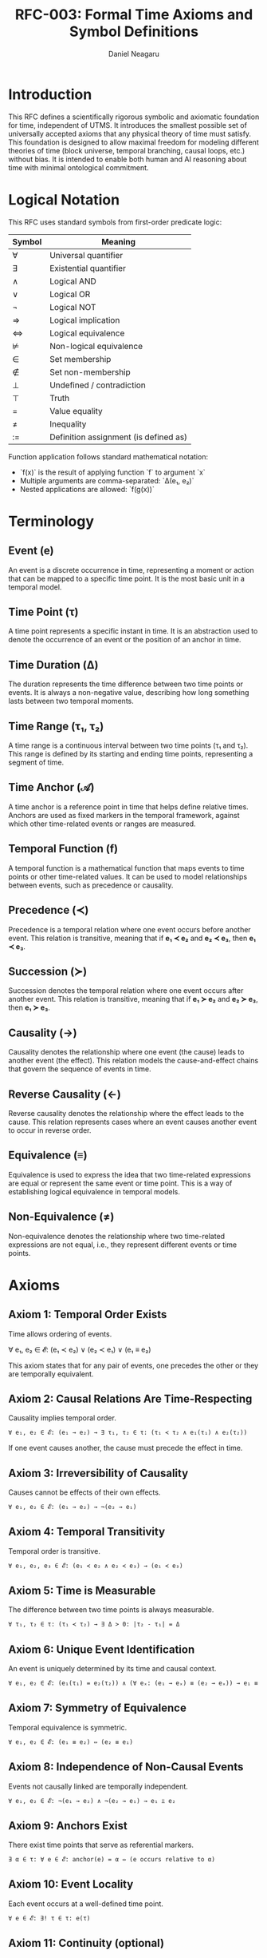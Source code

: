 #+TITLE: RFC-003: Formal Time Axioms and Symbol Definitions
#+RFC-ID: 003
#+STATUS: Draft
#+AUTHOR: Daniel Neagaru
#+CREATED: <2025-04-15>
#+LAST-MODIFIED: <2025-04-15>
#+VERSION: 0.1
#+DEPENDS-ON: RFC-001
#+SUPERSEDES:
#+ABSTRACT: Defines a minimal symbolic and axiomatic foundation for time, grounded in physical reality and model-agnostic compatibility.


* Introduction
:PROPERTIES:
:ID:       8dba509e-5c43-4217-8096-d65514541b2a
:END:
This RFC defines a scientifically rigorous symbolic and axiomatic
foundation for time, independent of UTMS. It introduces the smallest
possible set of universally accepted axioms that any physical theory
of time must satisfy. This foundation is designed to allow maximal
freedom for modeling different theories of time (block universe,
temporal branching, causal loops, etc.) without bias. It is intended
to enable both human and AI reasoning about time with minimal
ontological commitment.

* Logical Notation
:PROPERTIES:
:ID:       31918d99-1312-4d3e-9055-b3ac31001a50
:END:

This RFC uses standard symbols from first-order predicate logic:

| Symbol | Meaning                               |
|--------+---------------------------------------|
| ∀      | Universal quantifier                  |
| ∃      | Existential quantifier                |
| ∧      | Logical AND                           |
| ∨      | Logical OR                            |
| ¬      | Logical NOT                           |
| ⇒      | Logical implication                   |
| ⇔      | Logical equivalence                   |
| ⊭      | Non-logical equivalence               |
| ∈      | Set membership                        |
| ∉      | Set non-membership                    |
| ⊥      | Undefined / contradiction             |
| ⊤      | Truth                                 |
| =      | Value equality                        |
| ≠      | Inequality                            |
| :=     | Definition assignment (is defined as) |

Function application follows standard mathematical notation:
- `f(x)` is the result of applying function `f` to argument `x`
- Multiple arguments are comma-separated: `Δ(e₁, e₂)`
- Nested applications are allowed: `f(g(x))`


* Terminology
:PROPERTIES:
:ID:       8a3c3d7d-9f8a-4aed-bae7-90d90ae4ed1c
:END:
** Event (e)
:PROPERTIES:
:ID:       6785dfaa-2137-4471-8f4d-0b5e806cd9b4
:END:
An event is a discrete occurrence in time, representing a moment or
action that can be mapped to a specific time point. It is the most
basic unit in a temporal model.

** Time Point (τ)
:PROPERTIES:
:ID:       0ad45f26-1b7a-4c3a-9f4a-140376b934ab
:END:
A time point represents a specific instant in time. It is an
abstraction used to denote the occurrence of an event or the position
of an anchor in time.

** Time Duration (Δ)
:PROPERTIES:
:ID:       ee6adab0-1a9b-4158-bae5-acfe8d1ccbe6
:END:
The duration represents the time difference between two time points or
events. It is always a non-negative value, describing how long
something lasts between two temporal moments.

** Time Range (τ₁, τ₂)
:PROPERTIES:
:ID:       b9d2b17e-1ece-45bf-9e48-f49acba0a438
:END:
A time range is a continuous interval between two time points (τ₁ and
τ₂). This range is defined by its starting and ending time points,
representing a segment of time.

** Time Anchor (𝒜)
:PROPERTIES:
:ID:       c50395f9-369e-499e-af89-07e01060a405
:END:
A time anchor is a reference point in time that helps define relative
times. Anchors are used as fixed markers in the temporal framework,
against which other time-related events or ranges are measured.

** Temporal Function (f)
:PROPERTIES:
:ID:       ea1289cc-b34e-4611-9a76-ada64cfa03e7
:END:
A temporal function is a mathematical function that maps events to
time points or other time-related values. It can be used to model
relationships between events, such as precedence or causality.

** Precedence (≺)
:PROPERTIES:
:ID:       22d45efe-c9e2-4aee-ab49-1c7355f29ce9
:END:
Precedence is a temporal relation where one event occurs before
another event. This relation is transitive, meaning that if *e₁ ≺
e₂* and *e₂ ≺ e₃*, then *e₁ ≺ e₃*.

** Succession (≻)
:PROPERTIES:
:ID:       c5b19785-112d-4749-a123-bf8dac655d39
:END:
Succession denotes the temporal relation where one event occurs after
another event. This relation is transitive, meaning that if *e₁ ≻
e₂* and *e₂ ≻ e₃*, then *e₁ ≻ e₃*.

** Causality (→)
:PROPERTIES:
:ID:       fc7ab533-4ebe-4040-a67b-1ead1d25bdbe
:END:
Causality denotes the relationship where one event (the cause) leads
to another event (the effect). This relation models the
cause-and-effect chains that govern the sequence of events in time.

** Reverse Causality (←)
:PROPERTIES:
:ID:       b02537ad-ce51-4c40-8133-d4aea55cb5d8
:END:
Reverse causality denotes the relationship where the effect leads to
the cause. This relation represents cases where an event causes
another event to occur in reverse order.

** Equivalence (≡)
:PROPERTIES:
:ID:       c1ab7c2e-24f0-4a01-a1b0-55dafc28477b
:END:
Equivalence is used to express the idea that two time-related
expressions are equal or represent the same event or time point. This
is a way of establishing logical equivalence in temporal models.

** Non-Equivalence (≠)
:PROPERTIES:
:ID:       a79754ed-6ec5-4618-b7e9-0a64081c79c5
:END:
Non-equivalence denotes the relationship where two time-related
expressions are not equal, i.e., they represent different events or
time points.

* Axioms
:PROPERTIES:
:ID:       5255d458-3a33-49f9-83ca-4fd2f785a25b
:END:
** Axiom 1: Temporal Order Exists
:PROPERTIES:
:ID:       25c7869a-a2c8-4e59-8c43-69fa8fe15bbc
:END:
Time allows ordering of events.

∀ e₁, e₂ ∈ 𝓔: (e₁ ≺ e₂) ∨ (e₂ ≺ e₁) ∨ (e₁ ≡ e₂)

This axiom states that for any pair of events, one precedes the other
or they are temporally equivalent.

** Axiom 2: Causal Relations Are Time-Respecting
:PROPERTIES:
:ID:       a662cf60-e9d0-4f6e-a83a-194567f77a73
:END:
Causality implies temporal order.
#+BEGIN_SRC latex
∀ e₁, e₂ ∈ 𝓔: (e₁ → e₂) → ∃ τ₁, τ₂ ∈ τ: (τ₁ ≺ τ₂ ∧ e₁(τ₁) ∧ e₂(τ₂))
#+END_SRC
If one event causes another, the cause must precede the effect in time.

** Axiom 3: Irreversibility of Causality
:PROPERTIES:
:ID:       7cda20f6-d7e2-4759-af07-e0a60b4b6a4a
:END:
Causes cannot be effects of their own effects.
#+BEGIN_SRC latex
∀ e₁, e₂ ∈ 𝓔: (e₁ → e₂) → ¬(e₂ → e₁)
#+END_SRC

** Axiom 4: Temporal Transitivity
:PROPERTIES:
:ID:       1f2d18fb-8333-434b-b096-03f43005e37e
:END:
Temporal order is transitive.
#+BEGIN_SRC latex
∀ e₁, e₂, e₃ ∈ 𝓔: (e₁ ≺ e₂ ∧ e₂ ≺ e₃) → (e₁ ≺ e₃)
#+END_SRC

** Axiom 5: Time is Measurable
:PROPERTIES:
:ID:       0b386f53-d229-4b5b-9910-9825d2754f82
:END:
The difference between two time points is always measurable.
#+BEGIN_SRC latex
∀ τ₁, τ₂ ∈ τ: (τ₁ ≺ τ₂) → ∃ Δ > 0: |τ₂ - τ₁| = Δ
#+END_SRC

** Axiom 6: Unique Event Identification
:PROPERTIES:
:ID:       3fe81ff7-7074-410b-a01c-d6f7cd9e96e0
:END:
An event is uniquely determined by its time and causal context.
#+BEGIN_SRC latex
∀ e₁, e₂ ∈ 𝓔: (e₁(τ₁) = e₂(τ₂)) ∧ (∀ eₓ: (e₁ → eₓ) ≡ (e₂ → eₓ)) → e₁ ≡ e₂
#+END_SRC

** Axiom 7: Symmetry of Equivalence
:PROPERTIES:
:ID:       07079dde-db74-411b-97b6-4f2467e5b8b6
:END:
Temporal equivalence is symmetric.
#+BEGIN_SRC latex
∀ e₁, e₂ ∈ 𝓔: (e₁ ≡ e₂) ⇔ (e₂ ≡ e₁)
#+END_SRC

** Axiom 8: Independence of Non-Causal Events
:PROPERTIES:
:ID:       e882b759-32bb-4c4b-b742-fdf9bcdd3374
:END:
Events not causally linked are temporally independent.
#+BEGIN_SRC latex
∀ e₁, e₂ ∈ 𝓔: ¬(e₁ → e₂) ∧ ¬(e₂ → e₁) → e₁ ⫫ e₂
#+END_SRC

** Axiom 9: Anchors Exist
:PROPERTIES:
:ID:       b10b289e-74f0-41c1-ac8d-c803c6e87d2f
:END:
There exist time points that serve as referential markers.
#+BEGIN_SRC latex
∃ α ∈ τ: ∀ e ∈ 𝓔: anchor(e) = α ⇔ (e occurs relative to α)
#+END_SRC

** Axiom 10: Event Locality
:PROPERTIES:
:ID:       e70f179b-e245-4949-9f8b-8be951f56ac5
:END:
Each event occurs at a well-defined time point.
#+BEGIN_SRC latex
∀ e ∈ 𝓔: ∃! τ ∈ τ: e(τ)
#+END_SRC

** Axiom 11: Continuity (optional)
:PROPERTIES:
:ID:       93c961d4-f27e-4b24-a9e2-9dc7bd42adf2
:END:
Between any two time points, there exists another.
#+BEGIN_SRC latex
∀ τ₁, τ₂ ∈ τ: (τ₁ ≺ τ₂) → ∃ τₓ ∈ τ: (τ₁ ≺ τₓ ≺ τ₂)
#+END_SRC
(This assumes a dense or continuous time axis, but could be weakened or excluded depending on whether discrete-time models should be allowed.)

** Axiom 12: Time is Unidirectional
:PROPERTIES:
:ID:       8eca16c1-898f-4057-9a26-4fdb856ebc6e
:END:
Time flows in one direction (no reversal).
#+BEGIN_SRC latex
∀ τ₁, τ₂ ∈ τ: τ₁ ≺ τ₂ → ¬(τ₂ ≺ τ₁)
#+END_SRC

** Axiom 13: Temporal Consistency
:PROPERTIES:
:ID:       6505a094-3c5d-4443-9d6c-058e2c413ca8
:END:
No contradiction in ordering can exist.
#+BEGIN_SRC latex
∀ e₁, e₂ ∈ 𝓔: (e₁ ≺ e₂) → ¬(e₂ ≺ e₁)
#+END_SRC

** Axiom 14: Minimal Assumption Principle
:PROPERTIES:
:ID:       5074bcfb-3db1-4575-8be1-a8fa2d75e016
:END:
If a time structure allows multiple consistent interpretations, none is favored axiomatically.
#+BEGIN_SRC latex
¬ ∃ axiom A: (A excludes valid physical interpretation consistent with all above axioms)
#+END_SRC
(This is a meta-axiom: it restricts the system to avoid unnecessary assumptions.)

** Axiom 15: Time-Agnostic Modeling of State Superposition
:PROPERTIES:
:ID:       2d06923d-f117-4de4-9623-2695369f0e30
:END:
Temporal models must permit representation of non-temporal state multiplicity (e.g., quantum superposition), without violating core time structure.
#+BEGIN_SRC latex
∃ e ∈ 𝓔: (e(τ) = {s₁, s₂, ..., sₙ}) ∧ ∀ sᵢ ≠ sⱼ: (e collapses to one sₖ upon measurement)
#+END_SRC

** Axiom 16: Compatibility with Observed Physics
:PROPERTIES:
:ID:       6fe02ac1-d738-4a75-92f6-9ca7dc103710
:END:
Any time axiom must be consistent with experimental observations (e.g., relativity, quantum nonlocality).
#+BEGIN_SRC latex
∀ A ∈ 𝓐: (A ∈ axioms) → (A ⊨ physical experiments)
#+END_SRC


